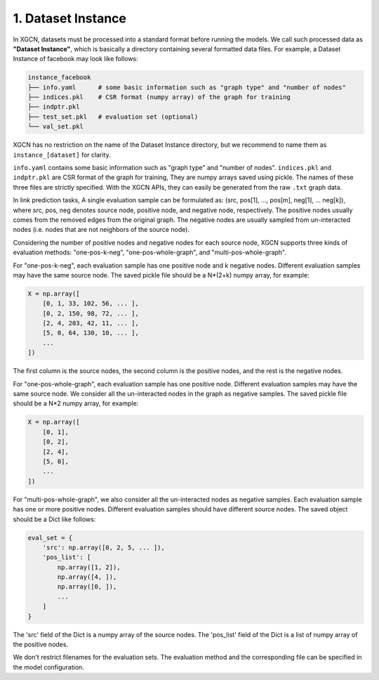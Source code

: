 1. Dataset Instance
=======================

In XGCN, datasets must be processed into a standard format before running the models. 
We call such processed data as **"Dataset Instance"**, 
which is basically a directory containing several formatted data files. 
For example, a Dataset Instance of facebook may look like follows:

.. code::

    instance_facebook
    ├── info.yaml      # some basic information such as "graph type" and "number of nodes"
    ├── indices.pkl    # CSR format (numpy array) of the graph for training
    ├── indptr.pkl
    ├── test_set.pkl   # evaluation set (optional)
    └── val_set.pkl

XGCN has no restriction on the name of the Dataset Instance directory, 
but we recommend to name them as ``instance_[dataset]`` for clarity. 

``info.yaml`` contains some basic information such as "graph type" and "number of nodes". 
``indices.pkl`` and ``indptr.pkl`` are CSR format of the graph for training, 
They are numpy arrays saved using pickle. 
The names of these three files are strictly specified. 
With the XGCN APIs, they can easily be generated from the raw ``.txt`` graph data.

In link prediction tasks, A single evaluation sample can be formulated as: 
(src, pos[1], ..., pos[m], neg[1], ... neg[k]), where src, pos, neg denotes source node, 
positive node, and negative node, respectively. 
The positive nodes usually comes from the removed edges from the original graph. 
The negative nodes are usually sampled from un-interacted nodes 
(i.e. nodes that are not neighbors of the source node). 

Considering the number of positive nodes and negative nodes for each source node, 
XGCN supports three kinds of evaluation methods: 
"one-pos-k-neg", "one-pos-whole-graph", and "multi-pos-whole-graph". 

For "one-pos-k-neg", each evaluation sample has one positive node and k negative nodes. 
Different evaluation samples may have the same source node. 
The saved pickle file should be a N*(2+k) numpy array, for example: 

.. code:: 

    X = np.array([
        [0, 1, 33, 102, 56, ... ], 
        [0, 2, 150, 98, 72, ... ], 
        [2, 4, 203, 42, 11, ... ],
        [5, 0, 64, 130, 10, ... ],
        ...
    ])

The first column is the source nodes, the second column is the positive nodes, 
and the rest is the negative nodes. 

For "one-pos-whole-graph", each evaluation sample has one positive node. 
Different evaluation samples may have the same source node. 
We consider all the un-interacted nodes in the graph as negative samples. 
The saved pickle file should be a N*2 numpy array, for example: 

.. code:: python

    X = np.array([
        [0, 1], 
        [0, 2], 
        [2, 4],
        [5, 0],
        ...
    ])

For "multi-pos-whole-graph", we also consider all the un-interacted nodes as negative samples. 
Each evaluation sample has one or more positive nodes. 
Different evaluation samples should have different source nodes. 
The saved object should be a Dict like follows: 

.. code:: python

    eval_set = {
        'src': np.array([0, 2, 5, ... ]),
        'pos_list': [
            np.array([1, 2]), 
            np.array([4, ]), 
            np.array([0, ]), 
            ...
        ]
    }

The 'src' field of the Dict is a numpy array of the source nodes. 
The 'pos_list' field of the Dict is a list of numpy array of the positive nodes. 

We don't restrict filenames for the evaluation sets. 
The evaluation method and the corresponding file can be specified in the model configuration.
